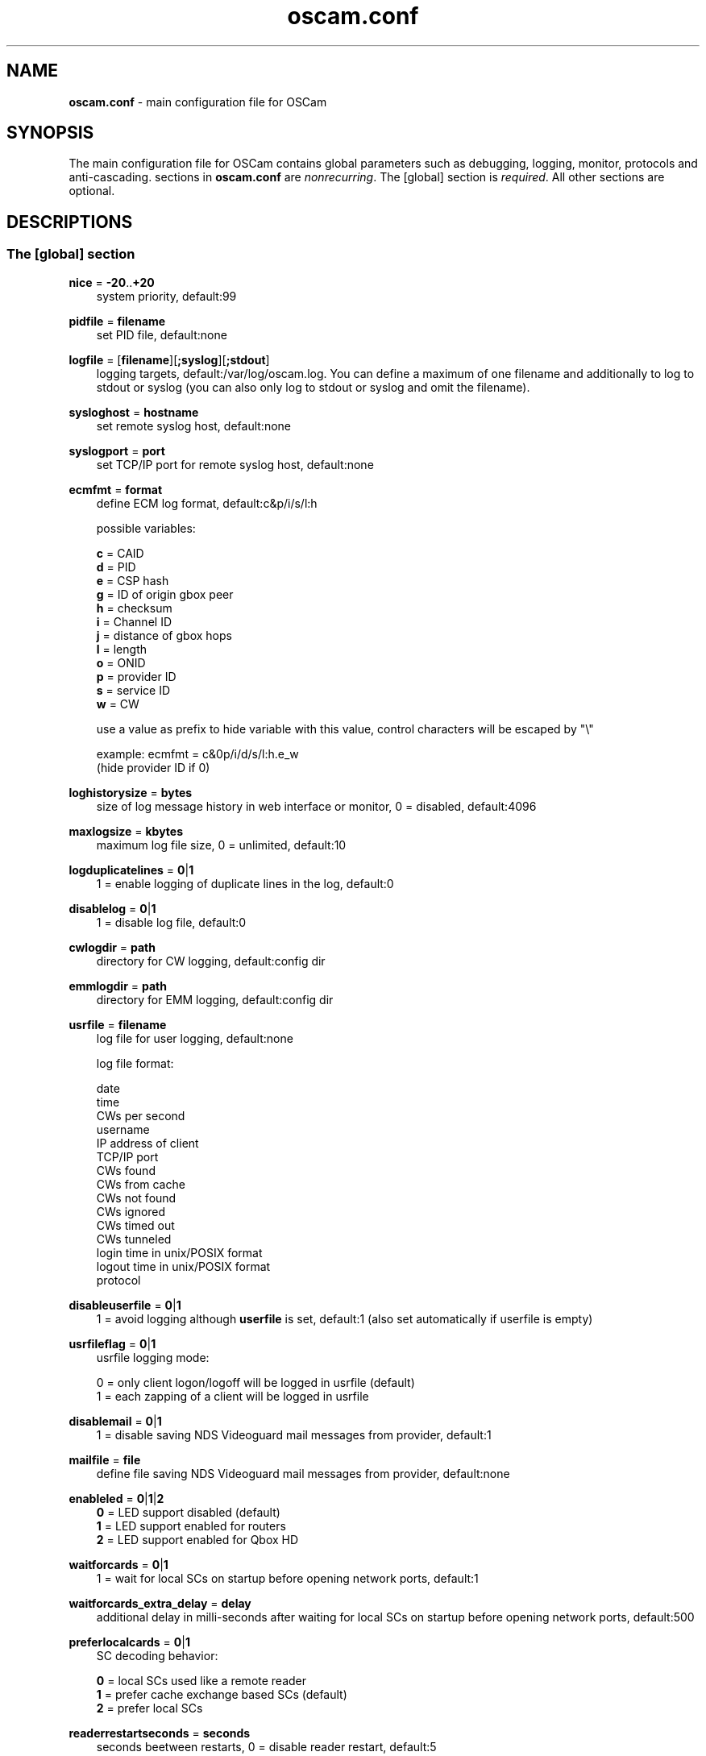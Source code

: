 .TH oscam.conf 5
.SH NAME
\fBoscam.conf\fR - main configuration file for OSCam
.SH SYNOPSIS
The main configuration file for OSCam contains global parameters 
such as debugging, logging, monitor, protocols and anti-cascading. 
sections in \fBoscam.conf\fR are \fInonrecurring\fR. The [global] 
section is \fIrequired\fR. All other sections are optional.
.SH DESCRIPTIONS
.SS "The [global] section"

.PP
\fBnice\fP = \fB-20\fP..\fB+20\fP
.RS 3n
system priority, default:99
.RE
.PP
\fBpidfile\fP = \fBfilename\fP
.RS 3n
set PID file, default:none
.RE
.PP
\fBlogfile\fP = [\fBfilename\fP][\fB;syslog\fP][\fB;stdout\fP]
.RS 3n
logging targets, default:/var/log/oscam.log. You can define a maximum of one filename and 
additionally to log to stdout or syslog (you can also only log to stdout or syslog and omit 
the filename).
.RE
.PP
\fBsysloghost\fP = \fBhostname\fP
.RS 3n
set remote syslog host, default:none
.RE
.PP
\fBsyslogport\fP = \fBport\fP
.RS 3n
set TCP/IP port for remote syslog host, default:none
.RE
.PP
\fBecmfmt\fP = \fBformat\fP
.RS 3n
define ECM log format, default:c&p/i/s/l:h

possible variables:

  \fBc\fP = CAID
  \fBd\fP = PID
  \fBe\fP = CSP hash
  \fBg\fP = ID of origin gbox peer
  \fBh\fP = checksum
  \fBi\fP = Channel ID
  \fBj\fP = distance of gbox hops
  \fBl\fP = length
  \fBo\fP = ONID
  \fBp\fP = provider ID
  \fBs\fP = service ID
  \fBw\fP = CW

use a value as prefix to hide variable with this value, control characters will be escaped by "\\"

 example: ecmfmt = c&0p/i/d/s/l:h.e_w
          (hide provider ID if 0)
.RE
.PP
\fBloghistorysize\fP = \fBbytes\fP
.RS 3n
size of log message history in web interface or monitor, 0 = disabled, default:4096
.RE
.PP
\fBmaxlogsize\fP = \fBkbytes\fP
.RS 3n
maximum log file size, 0 = unlimited, default:10
.RE
.PP
\fBlogduplicatelines\fP = \fB0\fP|\fB1\fP
.RS 3n
1 = enable logging of duplicate lines in the log, default:0
.RE
.PP
\fBdisablelog\fP = \fB0\fP|\fB1\fP
.RS 3n
1 = disable log file, default:0
.RE
.PP
\fBcwlogdir\fP = \fBpath\fP
.RS 3n
directory for CW logging, default:config dir
.RE
.PP
\fBemmlogdir\fP = \fBpath\fP
.RS 3n
directory for EMM logging, default:config dir
.RE
.PP
\fBusrfile\fP = \fBfilename\fP
.RS 3n
log file for user logging, default:none

log file format:

 date
 time
 CWs per second
 username
 IP address of client
 TCP/IP port
 CWs found
 CWs from cache
 CWs not found
 CWs ignored
 CWs timed out
 CWs tunneled
 login time in unix/POSIX format
 logout time in unix/POSIX format
 protocol
.RE
.PP
\fBdisableuserfile\fP = \fB0\fP|\fB1\fP
.RS 3n
1 = avoid logging although \fBuserfile\fP is set, default:1 (also set automatically if userfile is empty)
.RE
.PP
\fBusrfileflag\fP = \fB0\fP|\fB1\fP
.RS 3n
usrfile logging mode:

  0 = only client logon/logoff will be logged in usrfile (default)
  1 = each zapping of a client will be logged in usrfile
.RE
.PP
\fBdisablemail\fP = \fB0\fP|\fB1\fP
.RS 3n
1 = disable saving NDS Videoguard mail messages from provider, default:1
.RE
.PP
\fBmailfile\fP = \fBfile\fP
.RS 3n
define file saving NDS Videoguard mail messages from provider, default:none
.RE
.PP
\fBenableled\fP = \fB0\fP|\fB1\fP|\fB2\fP
.RS 3n
 \fB0\fP = LED support disabled (default)
 \fB1\fP = LED support enabled for routers
 \fB2\fP = LED support enabled for Qbox HD
.RE
.PP
\fBwaitforcards\fP = \fB0\fP|\fB1\fP 
.RS 3n
1 = wait for local SCs on startup before opening network ports, default:1
.RE
.PP
\fBwaitforcards_extra_delay\fP = \fBdelay\fP 
.RS 3n
additional delay in milli-seconds after waiting for local SCs on startup before opening network ports, default:500
.RE
.PP
\fBpreferlocalcards\fP = \fB0\fP|\fB1\fP
.RS 3n
SC decoding behavior: 

 \fB0\fP = local SCs used like a remote reader
 \fB1\fP = prefer cache exchange based SCs (default)
 \fB2\fP = prefer local SCs
.RE
.PP
\fBreaderrestartseconds\fP = \fBseconds\fP
.RS 3n
seconds beetween restarts, 0 = disable reader restart, default:5
.RE
.PP
\fBblock_same_ip\fP = \fB0\fP|\fB1\fP
.RS 3n
1 = reject looping ECMs from clients to readers with the same IP address, default:1
.RE
.PP
\fBblock_same_name\fP = \fB0\fP|\fB1\fP
.RS 3n
1 = reject looping ECMs from clients to readers with the same name, default:1
.RE
.PP
\fBclienttimeout\fP = \fBmilli-seconds\fP|\fBseconds\fP
.RS 3n
value (clienttimeout in seconds < 100, else milli-seconds) for client process to wait for key, default:5
.RE
.PP
\fBclientmaxidle\fP = \fBseconds\fP
.RS 3n
value for client process being idle before disconnect, 0 = idle disconnect disabled, default:120
.RE
.PP
\fBsuppresscmd08\fP = \fB0\fP|\fB1\fP
.RS 3n
0 = tell camd 3.5x, 3.57x and 3.78x clients not to request again for rejected 
CAID, service ID and provider ID combination, 1 = disable, can be overwritten 
per user in \fBoscam.user\fP, default:0
.RE
.PP
\fBfallbacktimeout\fP = \fBmilli-seconds\fP
.RS 3n
time falling back to fallback reader, default:2500
.RE
.PP
\fBfallbacktimeout_percaid\fP = \fBmilli-seconds\fP
.RS 3n
time falling back to CAID restricted fallback reader, default:2500
.RE
.PP
\fBsleep\fP = \fBminutes\fP
.RS 3n
time waiting for inactive users, default:none, can be overwritten per user in \fBoscam.user\fR
.RE
.PP
\fBserverip\fP = \fBIP address\fP
.RS 3n
bind service to specified IP address, default:none
.RE
.PP
\fBbindwait\fP = \fBseconds\fP
.RS 3n
value to wait for bind request to complete, default:120
.RE
.PP
\fBnetprio\fP = \fBpriority\fP
.RS 3n
network priority, default:system given
.RE
.PP
\fBresolvegethostbyname\fP = \fB0\fP|\fB1\fP
.RS 3n
set mode for DNS resolving:

  \fB0\fP = getadressinfo (default)
  \fB1\fP = gethostbyname
.RE
.PP
\fBfailbancount\fP = \fBcount\fP
.RS 3n
number of incorrect logins after an ip address will be blocked, default:0
.RE
.PP
\fBfailbantime\fP = \fBminutes\fP
.RS 3n
time for IP based blocking for clients with an invalid login attempt, 0 = failban is disabled, default:0
.RE
.PP
\fBdropdups\fP = \fB0\fP|\fB1\fP
.RS 3n
mode for duplicate client connections (requirement: uniq > 0):

  \fB0\fP = mark client as duplicate, but don't disconnect them (default)
  \fB1\fP = drop duplicate connections instead of marking as duplicate
.RE
.PP
\fBunlockparental\fP = \fB0\fP|\fB1\fP
.RS 3n
1 = unlock parental mode option to disable Seca and Viaccess pin code request for adult movie, default:0
.RE
.PP
\fBdouble_check\fP = \fB0\fP|\fB1\fP
.RS 3n
1 = ECM will be send to two or more readers with the same SC and the CWs will be verified against each other, \fBlb_nbest_readers\fP must be set to 2 or higher, default:0
.RE
.PP
\fBdouble_check_caid\fP = [CAID1|first two digits of CAID1],[CAID2|first two digits of CAID2]...
.RS 3n
ECM will be send to two or more readers with the same SC and the CWs will be verified against each other for defined CAID or first two bytes of CAID, \fBlb_nbest_readers\fP must be set to 2 or higher, default:none
.RE
.PP
\fBlb_mode\fP = \fBmode\fP
.RS 3n
load balancing mode:

 \fB0\fP = load balance disabled, ECMs go to all readers (default)
 \fB1\fP = fastest reader first, after 5 ECMs the reader with the fastest 
     response time will be selected
 \fB2\fP = oldest reader first, reader with the longest no answer
 \fB3\fP = lowest usage level, the usage level will be calculated by the 
     sum of 5 ECMS response times, the higher a reader is busy, the 
     higher is usage level
.RE
.PP
\fBlb_save\fP = \fB0\fP|\fBcounts\fP
.RS 3n
save auto load balance statistics:

      \fB0\fP = saving of auto load balance statistics disabled (default)
 \fBcounts\fP = save auto load balance statistics every \fBcounts\fP ECMs
          (minimum 100)

To save CPU power a minimum counts of 100 is recommended.
.RE
.PP
\fBlb_nbest_readers\fP = \fBcounts\fP
.RS 3n
set count of best readers for load balancing, default:1
.RE
.PP
\fBlb_nfb_readers\fP = \fBcounts\fP
.RS 3n
set count of fallback readers for load balancing, default:1
.RE
.PP
\fBlb_nbest_percaid\fP = \fBCAID1:count1[,CAID2:count2]...\fP
.RS 3n
set count of best readers per CAIDs for load balancing, wildcard CAIDs with two-digit CAIDs possible, default:none

 example: lb_nbest_percaid = 0100:4,0200:3,03:2,04:1
          (wildcard CAIDs 03xx and 04xx)
.RE
.PP
\fBlb_min_ecmcount\fP = \fBcounts\fP
.RS 3n
minimal ECM count to evaluate load balancing values, default:5
.RE
.PP
\fBlb_max_ecmcount\fP = \fBcounts\fP
.RS 3n
maximum ECM count before resetting load balancing values, default:500
.RE
.PP
\fBlb_reopen_seconds\fP = \fBseconds\fP
.RS 3n
time between retrying failed load balanced readers/CAIDs/providers/services, default:900
.RE
.PP
\fBlb_reopen_invalid\fP = \fB0\fP|\fBfB1\fP
.RS 3n
0 = E_INVALID will be blocked until statistics has been cleaned, default:1
.RE
.PP
\fBlb_force_reopen_always\fP = \fB0\fP|\fB1\fP
.RS 3n
1 = force reopening immediately all failing readers if no matching reader was found, default:0
.RE
.PP
\fBlb_retrylimit\fP = \fBmilli-seconds\fP
.RS 3n
retry next load balanced reader only if response time is higher then lb_retrylimit, default:0
.RE
.PP
\fBlb_savepath\fP = \fBfilename\fP
.RS 3n
filenanme for saving load balancing statistics, default:/tmp/.oscam/stat
.RE
.PP
\fBlb_stat_cleanup\fP = \fBhour\fP
.RS 3n
hours after the load balancing statistics will be deleted, default:336
.RE
.PP
\fBlb_retrylimits\fP = \fBCAID1:time1[,CAID2:time2]...\fP
.RS 3n
load balancing retry limit time per CAID, wildcard CAIDs with two-digit CAIDs possible, default:none

 example: lb_retrylimits = 12:0100,34:0200,5678:0300 
          (wildcard CAIDs 12xx and 34xx)
.PP
.RE
\fBlb_noproviderforcaid\fP = \fBCAID1[,CAID2]...\fP
.RS 3n
ignore provider information for CAIDs to reduce load balancing statistic data, 
wildcard CAIDs with two-digit CAIDs possible, default:none

 example: lb_noproviderforcaid = 0100,02,0300,04 
          (wildcard CAIDs 02xx and 04xx)
.PP
.RE
\fBlb_max_readers\fP = \fBlimit\fP
.RS 3n
restrict the reader count to limit during load balancing learning:

     \fB0\fP = unlimited (default)
 \fBlimit\fP = restrict load balancer readers to limit
.RE
.PP
\fBlb_auto_timeout\fP = \fB0\fP|\fB1\fP
.RS 3n
1 = enable automatic timeout based on load balancing statistics, default:0
.RE
.PP
\fBlb_auto_timeout_p\fP = \fBpercent\fP
.RS 3n
percent added to average time as timeout time, default:30
.RE
.PP
\fBlb_auto_timeout_t\fP = \fBmilli seconds\fP
.RS 3n
minimal time added to average time as timeout time, default:300
.RE
.PP
\fBlb_auto_betatunnel\fP = \fB0\fP|\fB1\fP
.RS 3n
1 = enable automatic Betacrypt tunneling detection for CAIDs 1801, 1833, 1834, and 1835 for load balancing, Betacrypt defintion in \fBoscam.user\fR with \fBbetatunnel\fR will be prefered, default:1
.RE
.PP
\fBlb_auto_betatunnel_mode\fP = \fB0\fP|\fB1\fP|\fB2\fP
.RS 3n
set mode for automatic Betacrypt tunneling:

 \fB0\fP = CAID 18XX tunneling to CAID 17X2 only (default)
 \fB1\fP = CAID 18XX tunneling to CAID 17X2 and CAID 17X2 tunneling to CAID 18XX (CAID 1833/1801)
 \fB2\fP = CAID 18XX tunneling to CAID 17X2 and CAID 17X2 tunneling to CAID 18XX (CAID 1833/1834)
 \fB3\fP = CAID 18XX tunneling to CAID 17X2 and CAID 17X2 tunneling to CAID 18XX (CAID 1833/1835)
 \fB4\fP = CAID 17X2 tunneling to CAID 18XX (CAID 1833/1801 only)
 \fB5\fP = CAID 17X2 tunneling to CAID 18XX (CAID 1833/1834 only)
 \fB6\fP = CAID 17X2 tunneling to CAID 18XX (CAID 1833/1835 only)
.RE
.PP
\fBlb_auto_betatunnel_prefer_beta\fP = \fBdirection\fP
.RS 3n
set direction for automatic Betacrypt/Nagravision selection:

 \fB  0\fP = disabled (default)
 \fB  1\fP = always Betacrypt
 \fB105\fP = represents the middle
 \fB200\fP = always Nagravision
.RE
.SS "The [monitor] section"
.PP
\fBport\fP = \fB0\fP|\fBport\fP
.RS 3n
UDP port for monitor, 0 = monitor disabled, default:0
.RE
.PP
\fBserverip\fP = \fBIP address\fP
.RS 3n
bind service to specified IP address, default:all
.RE
.PP
\fBnocrypt\fP = \fBIP address\fP|\fBIP address range\fP[,\fBIP address\fP|\fBIP address range]\fP...
.RS 3n
unsecured monitor connection, default:none

 example: nocrypt = 127.0.0.1,192.168.0.0-192.168.255.255
.RE
.PP
\fBaulow\fP = \fBminutes\fP
.RS 3n
time no EMM occurs so that client is set to low, switch from status "active" to "on", default:30
.RE
.PP
\fBmonlevel\fP = \fB0\fP|\fB1\fP|\fB2\fP|\fB3\fP|\fB4\fP
.RS 3n
monitor level:

 \fB0\fP = no access to monitor
 \fB1\fP = only server and own procs
 \fB2\fP = all procs, but viewing only (default)
 \fB3\fP = all procs, reload of \fBoscam.user\fR possible
 \fB4\fP = complete access

monlevel can be overwritten per user in \fBoscam.user\fR.
.RE
.PP
\fBhideclient_to\fP = \fBseconds\fP
.RS 3n
time to hide clients in the monitor if not sending requests, 0 = disabled, default:25
.RE
.SS "The [webif] section"
\fBhttpport\fP = [\fB+\fP]\fBport\fP
.RS 3n
port for web interface, 0 = disabled, praefix + = enable SSL, default:none, \fIrequired\fR
.RE
.PP
\fBhttpcert\fP = \fBfile\fP
.RS 3n
file for http SSL certificate, default:\fBoscam.pem\fP
.RE
.PP
\fBhttpforcesslv3 \fP = \fB0\fP|\fB1\fP
.RS 3n
1 = force using SSLv3, default:0
.RE
.PP
\fBhttpuser\fP = \fBusername\fP
.RS 3n
username for password protection, default:none
.RE
.PP
\fBhttppwd\fP = \fBpassword\fP
.RS 3n
password for password protection, default:none
.RE
.PP
\fBhttpcss\fP = \fBpath\fP
.RS 3n
path for external CSS file, default:none
.RE
.PP
\fBhttp_prepend_embedded_css\fP = \fB0\fP|\fB1\fP
.RS 3n
1 = embedded CSS will be added before external CSS , default:0
.RE
.PP
\fBhttptpl\fP = \fBpath\fP
.RS 3n
path for external templates and picons, multiple simultaneously templates and 
picons are possible by creating sub folders (maximum length of 32 alphanumeric 
characters), sub folders naming is corresponding to sub folder in URL, default:none

 example: httptpl = /this/is/my/path

          folder with multiple templates:
            /this/is/my/path/template1
            /this/is/my/path/template2

          valid URLs:
           http://host:port/template1
           http://host:port/template2
.RE
.PP
\fBhttpjscript\fP = \fBpath\fP
.RS 3n
path for oscam.js javascript, default:none
.RE
.PP
\fBhttprefresh\fP = \fBseconds\fP
.RS 3n
status refresh in seconds, default:none
.RE
.PP
\fBhttphideidleclients\fP = \fB0\fP|\fB1\fP
.RS 3n
1 = enables hiding clients after idle time set in parameter \fBhideclient_to\fP, default:0
.RE
.PP
\fBhttphidetype\fP = \fBtype\fP[\fBtype\fP]...
.RS 3n
characters defining columns to hide in web interface status page (see type 
column), default:none

 types:

 'c': client
 'h': http
 'm': monitor
 'p': proxy
 'r': reader
 's': server
 'x': cache exchange
.RE
.PP
\fBhttpscript\fP = \fBpath\fP
.RS 3n
path to an executable script which you wish to start from web interface, default:none
.RE
.PP
\fBhttpallowed\fP = \fBIP address\fP|\fBIP address range\fP[,\fBIP address\fP|\fBIP address range]\fP...
.RS 3n
http web interface connections allowed, default:127.0.0.1,192.168.0.0-192.168.255.255,10.0.0.0-10.255.255.255,::1
 
 example: httpallowed = 127.0.0.1,192.168.0.0-192.168.255.255
.RE
.PP
\fBhttpdyndns\fP = \fBhostname[,hostname][,hostname]\fP
.RS 3n
http web interface connections allowed, default:none
 
 example: httpdyndns = host.example.com
          httpdyndns = host1.example.com,host2.example.com
.RE
.PP
\fBhttpsavefullcfg\fP = \fB0\fP|\fB1\fP
.RS 3n
write config:

 \fB0\fP = all not empty parameters, all not default parameters, all 
     parameters not containing the same value as the same 
     parameter in global configuration (default)
 \fB1\fP = all parameters
.RE
.PP
\fBhttpoverwritebakfile\fP = \fB0\fP|\fB1\fP
.RS 3n
1 = overwrite backup configuration files, default:0
.RE
.PP
\fBhttpreadonly\fP = \fB0\fP|\fB1\fP
.RS 3n
1 = read only modus for web interface, default:0
.RE
.PP
\fBhttpshowpicons\fP = \fB0\fP|\fB1\fP
.RS 3n
1 = show picons in user list, default:0
.RE
.PP
\fBhttppiconpath\fP = \fBpath\fP
.RS 3n
path to picons, default:none
.RE
.PP
\fBhttphelplang\fP = \fBen\fP|\fBde\fP|\fBfr\fP|\fB<available wiki languages>\fP
.RS 3n
set right language for wiki entry point, default:en
.RE
.PP
\fBhttplocale\fP = \fBenvironment\fP
.RS 3n
set the locale environment, default:none
.RE
.SS "The [lcd] section"
.RE
.PP
\fBhttposcamlabel\fP = \fBtext\fP
.RS 3n
set individual label in web interface header, default:OSCam
.RE
.PP
\fBenablelcd\fP = \fB0\fP|\fB1\fP
.RS 3n
1 =enable LCD output, default:0

.RE
\fBlcd_outputpath\fP = \fBpath\fP
.RS 3n
path for LCD output, default:/tmp
.RE
.PP
\fBlcd_hideidle\fP = \fB0\fP|\fB1\fP
.RS 3n
1 = hide reader in LCD output if reader idle > 20 seconds, default:0
.RE
.PP
\fBlcd_writeintervall\fP = \fBseconds\fP
.RS 3n
LCD refresh interval (minimum 5), default:10
.RE
.RE
.SS "The [cache] section"
\fBdelay\fP = \fBmilli-seconds\fP
.RS 3n
value to delay cached requests, default:0
.RE
.PP
\fBmax_time\fP = \fBseconds\fP
.RS 3n
maximum time CWs resist in cache, the time must be 2 seconds highter than the parameter \fBclienttimeout\fP, default:15
.RE
.PP
\fBmax_hit_time\fP = \fBseconds\fP
.RS 3n
maximum time for cache exchange hits resist in cache for evaluating \fBwait_time\fP, default:15
.RE
.PP
\fBwait_time\fP = \fB[caid][&mask][@provid][$servid][:awtime][:]dwtime[,[caid][&mask][@provid][$servid][:awtime][:]dwtime]...\fP
.RS 3n
wait time in milli-seconds for cache exchange and Cardservproxy before sending ECMs to reader or proxy, default:none

 example: wait_time = 0:50:250,0200@00009X:50:150,15:950,0500@000001:150,1602&ffdf:1200
.RE
.PP
\fBcacheexenablestats\fP = \fB0|1\fP
.RS 3n
1 = enable statistics for cache exchange mode, default:0

\fIPlease consider memory consumption.\fR
.RE
.PP
\fBcacheex_cw_check\fP = \fB[caid][&mask][@provid][$servid]:mode:counter[,[caid][&mask][@provid][$servid]:mode:counter]...\fP
.RS 3n

 \fBmode\fP = specify behaviour for counter:
              
        \fB0\fP = when \fBwait_time\fP expires, serve highest counter's CW 
            got anyway, even if no counter reached (default)
        \fB1\fP = never serve CW from cache exchange stored in cache, 
            if it's counter not reaches counter. When \fBwait_time\fP 
            expires, requests will go to normal readers
 
 \fBcounter\fP = set minimum CW counter to allow CW is used, default:1
.RE
.PP
\fBcacheex_mode1_delay\fP = \fBCAID1:time,[BCAID2:time]...\fP
.RS 3n
delay in milli-seconds for asking cache exchange mode 1 readers, default:none
.RE
.PP
\fBcsp_port\fP = \fBport\fP
.RS 3n
UDP port of Cardservproxy for cache exchange, default:none
.RE
.PP
\fBcsp_serverip\fP = \fBIP\fP
.RS 3n
bind Cardservproxy for cache exchange to specified IP address, default:none
.RE
.PP
\fBcsp_ecm_filter\fP = \fB[caid][&mask][@provid][$servid][,[caid][&mask][@provid][$servid]]...\fP
.RS 3n
Cardservproxy incoming ECM filter setting, default:none
.RE
.PP
\fBcsp_allow_request\fP = \fB0\fP|\fB1\fP
.RS 3n
allow incoming ECM request from Cardservproxy, default:1
.RE
.PP
\fBcsp_allow_reforward\fP = \fB0\fP|\fB1\fP
.RS 3n
1 = reforward other cacheex updates to Cardservproxy peers, \fIoption could cause loops\fR, default:0
.RE
.PP
\fBcwcycle_check_enable\fP = \fB0\fP|\fB1\fP
.RS 3n
1 = enable CW cycle check, default:0
.RE
.PP
\fBcwcycle_check_caid\fP = \fBCAID\fP[,\fBCAID\fP]...
.RS 3n
CAID enabled for CW cycle check, default:none
.RE
.PP
\fBcwcycle_maxlist\fP = \fBcount\fP
.RS 3n
maximum CW cycle list entries, default:500, maximum:4000
.RE
.PP
\fBcwcycle_keeptime\fP = \fBminutes\fP
.RS 3n
minimum time a learned cycle time resists in memory, default:15, maximum:15
.RE
.PP
\fBcwcycle_onbad\fP = \fB0\fP|\fB1\fP
.RS 3n
0 = log bad CW cycle only, 1 = drop bad CW cycle, default:1
.RE
.PP
\fBcwcycle_dropold\fP = \fB0\fP|\fB1\fP
.RS 3n
1= drop old CW cycle, default:1
.RE
.PP
\fBcwcycle_sensitive\fP = \fB0\fP|\fB2\fP|\fB3\fP|\fB4\fP
.RS 3n
drop CW mode:

 \fB0\fP = disabled
 \fB2\fP = 2 (or more) same bytes and drop new CW
 \fB3\fP = 3 (or more) same bytes and drop new CW
 \fB4\fP = 4 (or more) same bytes and drop new CW (default)
.RE
.PP
\fBcwcycle_allowbadfromffb\fP = \fB0\fP|\fB1\fP
.RS 3n
1 = allow bad cycles from a fixed fallback reader, default:0
.RE
.PP
\fBcwcycle_usecwcfromce\fP = \fB0\fP|\fB1\fP
.RS 3n
1 = use CW info from cache exchange, default:0
.RE
.PP
\fBwait_until_ctimeout\fP = \fB0\fP|\fB1\fP
.RS 3n
answer when cache exchange timeout expires, if no normal readers are available for sending ECMs:

 \fB0\fP = immediately send 'not found' to client (default)
 \fB1\fP = wait for cache exchange answer until client timeout expires
.RE
.SS "The [camd33] section"
\fBport\fP = \fB0\fP|\fBport\fP
.RS 3n
TCP port for camd 3.3x clients, 0 = disabled, default:0
.RE
.PP
\fBserverip\fP = \fBIP address\fP
.RS 3n
bind service to specified IP address, default:all
.RE
.PP
\fBnocrypt\fP = \fBIP address\fP|\fBIP address range\fP[,\fBIP address\fP|\fBIP address range]\fP...
.RS 3n
unsecured camd 3.3x client connection, default:none

 example: nocrypt = 127.0.0.1,192.168.0.0-192.168.255.255
.RE
.PP
\fBpassive\fP = \fB0\fP|\fB1\fP
.RS 3n
1 = force passive camd 3.3x client, default:0
.RE
.PP
\fBkey\fP = \fB128 bit key\fP
.RS 3n
key for camd 3.3x client encryption, default:none

 example: key = 01020304050607080910111213141516
.RE
.SS "The [cs357x] section"
.PP
\fBport\fP = \fB0\fP|\fBport\fP
.RS 3n
UDP port for camd 3.57x clients, 0 = disabled, default:0
.RE
.PP
\fBserverip\fP = \fBIP address\fP
.RS 3n
bind service to specified IP address, default:all
.RE
.PP
\fBsuppresscmd08\fP = \fB0\fP|\fB1\fP
.RS 3n
0 = tell camd 3.5x / 3.57x clients not to request again for rejected CAID, service ID and provider ID combination, 1 = disable, can be overwritten per user in \fBoscam.user\fP, default:0
.RE
.SS "The [cs378x] section"
.PP
\fBport\fP = \fB0\fP|\fBport[@CAID][:provid][,provid]...[;port@CAID[:provid][,provid]...]...\fP
.RS 3n
TCP port/CAID/provid definitions for camd 3.78x clients, 0 = disabled, default:0

 examples: port = 10000@0100:100000;20000@0200:200000,300000,400000
           port = 30000
.RE
.PP
\fBserverip\fP = \fBIP address\fP
.RS 3n
bind service to specified IP address, default:all
.RE
.PP
\fBkeepalive\fP = \fB0\fP|\fB1\fP
.RS 3n
0 = disable camd 3.78x keepalive modus, default:0
.RE
.PP
\fBsuppresscmd08\fP = \fB0\fP|\fB1\fP
.RS 3n
0 = tell camd 3.78x clients not to request again for rejected CAID, service ID and provider ID combination, 1 = disable, can be overwritten per user in \fBoscam.user\fP, default:0
.RE
.SS "The [newcamd] section"
.PP
\fBkey\fP = \fBDES key\fP
.RS 3n
default key for newcamd client encryption, default:none

 example: key = 0102030405060708091011121314
.RE
.PP
\fBport\fP = \fBport[{DES key}]@CAID[:provid][,provid]...[;port[{DES key}]@CAID[:provid][,provid]...]...\fP
.RS 3n
TCP port/DES key/CAID/provid definitions, default:none

 example: port = 10000@0100:100000;20000{0102030405060708091011121314}@0200:200000,300000

Each CAID requires a separate port. If you don't specify a DES key for a port, the default DES key will be used.
.RE
.PP
\fBserverip\fP = \fBIP address\fP
.RS 3n
bind newcamd service to specified IP address, default:all
.RE
.PP
\fBallowed\fP = \fBIP address\fP|\fBIP address range\fP[,\fBIP address\fP|\fBIP address range]\fP...
.RS 3n
newcamd client connections allowed from, default:none

 example: allowed = 127.0.0.1,192.168.0.0-192.168.255.255,::1
.RE
.PP
\fBkeepalive\fP = \fB0\fP|\fB1\fP
.RS 3n
0 = disable newcamd keepalive modus, default:0
.RE
.PP
\fBmgclient\fP = \fB0\fP|\fB1\fP
.RS 3n
1 = provide share information of all available CAIDs and provider IDs to mgcamd clients, default:0
.RE
.SS "The [radegast] section"
.PP
\fBport\fP = \fB0\fP|\fBport\fP
.RS 3n
TCP/IP port for radegast clients, 0 = disabled, default:0
.RE
.PP
\fBserverip\fP = \fBIP address\fP
.RS 3n
bind service to specified IP address, default:all
.RE
.PP
\fBallowed\fP = \fBIP address\fP|\fBIP address range\fP[,\fBIP address\fP|\fBIP address range]\fP...
.RS 3n
client connections allowed from, default:none

 example: allowed = 127.0.0.1,192.168.0.0-192.168.255.255
.RE
.PP
\fBuser\fP = \fBusername\fP
.RS 3n
user name for radegast client
.RE
.SS "The [serial] section"
.PP
\fBdevice\fP = \fB<user>\fP@\fB<device>\fP[:\fBbaud\fP][?\fBoption1\fP=\fBvalue1\fP[&\fBoption2\fP=\fBvalue2\fP]...]
         [;\fB<user>\fP@\fB<device>\fP[:\fBbaud\fP][?\fBoption1\fP=\fBvalue1\fP[&\fBoption2\fP=\fBvalue2\fP]...]]...
.RS 3n

parameters:
 \fBuser\fP   = \fBaccount\fP
 \fBdevice\fP = \fBserial device name\fP|\fBhostname|IP\fP,\fBport\fP
 \fBbaud\fP   = \fBserial port speed\fP (for serial devices only)
 \fBoption\fP = \fBtimeout\fP = milli-seconds, timeout for connection, 
                    default:50
          \fBdelay\fP   = milli-seconds, additional delay between two
                    characters, default:0

supported serial devices (autodection):
 HSIC    (humax sharing interface client)
 SSSP    (simple serial sharing protocol)
 bomba   (BOMBA firmware)
 dsr9500 (DSR 9500)
 
 example: user1@/dev/ttyS1:115200?delay=1&timeout=5000
          user2@192.160.0.1,12345?delay=1&timeout=5000
.RE
.SS "The [cccam] section"
.PP
\fBport\fP = \fB0\fP|\fBport\fP[,\fB0\fP|\fBport\fP]...
.RS 3n
TCP/IP ports for CCcam clients, 0 = disabled, default:0
.RE
.PP
\fBversion\fP = \fB<main version>.<version>.<sub version>\fP
.RS 3n
define CCcam version, \fIminimum CCcam version 2.0.11\fR, used with original CCcam only, default:none

 example: version = 1.2.34
.RE
.PP
\fBreshare\fP = \fBlevel\fP
.RS 3n
reshare level for CCcam clients (default:10):

\fB-1\fP = no resharing
 \fB0\fP = resharing for direct peer only
 \fB1\fP = resharing for direct peer and next level
 \fBx\fP = resharing for direct peer and next x level
.RE
.PP
\fBreshare_mode\fP = \fBmode\fP
.RS 3n
CCcam reshare mode:

 \fB0\fP = reader reshares only received SCs for CCcam readers, 
     defined filters/CAIDs/provids on other readers
 \fB1\fP = reader reshares received SCs (like=0) and defined services
 \fB2\fP = reader reshares only defined reader services as virtual SCs
 \fB3\fP = reader reshares only defined user services as virtual SCs
 \fB4\fP = reader reshares only received SCs (default)

Every server is shared as hop = 0 and with defined reshare values.

Service reshare only works if positive services defined: no service - no reshare!
.RE
.PP
\fBignorereshare\fP = \fB0\fP|\fB1\fP
.RS 3n
CCcam reshare setting:

 \fB0\fP = use reshare setting of server (default)
 \fB1\fP = use reshare setting of reader or user
.RE
.PP
\fBstealth\fP = \fB0\fP|\fB1\fP
.RS 3n
1 = behaviour like the original CCcam: no activate partner detection and 
extended OSCam-CCcam protocol, prevent other OSCam to detect the server 
as OSCam server, default:0
.RE
.PP
\fBminimizecards\fP = \fBmode\fP
.RS 3n
mode how to provide CCcam servers to CCcam clients:

 \fB0\fP = no aggregation, remove duplicates only (default)
 \fB1\fP = based on minimum hop: two SCs with different hops are 
     summarized, new SCs get a smaller hop
 \fB2\fP = aggregation based on CAIDs: all SCs with the same CAIDs 
     will be merged, provider (maximum 32) will be merged, too
.RE
.PP
\fBupdateinterval\fP = \fBseconds\fP
.RS 3n
interval to provide share list update to CCcam clients, values <= 10 are invalid and will be set to 30, default:240
.RE
.PP
\fBkeepconnected\fP = \fB0\fP|\fB1\fP
.RS 3n
set CCcam keepalive modus:

  \fB0\fP = disconnect client when maximum idle time is reached
  \fB1\fP = keep client connected (default)
.RE
.PP
\fBrecv_timeout\fP = \fBmilli-seconds\fP
.RS 3n
set network timeout for receiving data, default:2000
.RE
.PP
\fBforward_origin_card\fP = \fB0\fP|\fB1\fP
.RS 3
1 = forward ECM request to reader holding this card, 
\fIload balancer, fallback and caching will be disabled\fR, default:0
.RE
.PP
\fBnodeid\fP = \fBID\fP
.RS 3n
set CCcam node ID in hex, default:none

 example: nodeid = 0a0b0c0d0e0f1011
.RE
.SS "The [gbox] section"
.PP
\fBhostname\fP = \fBhostname\fP| \fBIP address\fP
.RS 3n
set hostname or IP address for gbox protocol, default:none
.RE
.PP
\fBport\fP = \fBport\fP[,\fBport\fP]...
.RS 3n
UDP port for gbox server, default:0
.RE
.PP
\fBmy_password\fP = \fBpassword\fP
.RS 3n
password for connection to local gbox peer, default:none
.RE
.PP
\fBproxy_card\fP = \fB<CAID><provid>[,<CAID><provid>]...\fP
.RS 3n
proxy reader SCs to be reshared into gbox network, default:none
.RE
.PP
\fBccc_reshare\fP = \fB0\fP|\fB1\fP
.RS 3n
1 = enable CCCam reshare, default:0
.RE
.PP
\fBmy_vers\fP = \fBversion\fP
.RS 3n
set gbox version in hexadecimal low byte, default:25
.RE
.PP
\fBmy_cpu_api\fP = \fBbyte\fP
.RS 3n
set gbox CPU and API byte in hexadecimal, default:40
.RE
.PP
\fBgbox_reconnect\fP = \fBtime\fP
.RS 3n
send message to peers in seconds, default:300
.RE
.PP
\fBgsms_disable\fP = \fB0\fP|\fB1\fP
.RS 3n
1 = disable gbox short message service (GSMS),default:0

sending a messeage: /tmp/gsms.txt: <box ID> <1=mormal message|2=OSD/TV message> 
<message 6 to 127 characters>, status will be stored in '/tmp/gsms.ack' 
respective 'gsms.nack', receiving a message: The message will be stored in 
/tmp/gsms.log 
.RE
.PP
\fBtmp_dir\fP = \fBpath\fP
.RS 3n
temporary directory for gbox, default:/tmp/.oscam
.RE
.SS "The [scam] section"
.PP
\fBport\fP = \fBport\fP
.RS 3n
UDP port for scam server, default:0
.RE
.SS "The [dvbapi] section"
.PP
\fBenabled\fP = \fB0\fP|\fB1\fP
.RS 3n
1 = DVB API enabled, default:0

Create file /tmp/.pauseoscam to pause DVB API, e.g. if STB goes into standby and OSCam remains as SC server only.
.RE
.PP
\fBlisten_port\fP = \fB0\fP|\fBport\fP
.RS 3n
TCP/IP port for SAT IP clients, filtering has to be done on client site, 0 = disabled, default:0
.RE
.PP
\fBuser\fP = \fBusername\fP
.RS 3n
user name for DVB API client, default:anonymous
.RE
.PP
\fBignore\fP = \fB<CAID>[,<CAID>]...\fP \fI(detached by oscam.dvbapi, obsolete)\fR
.RS 3n
CAIDs to be ignored, default:none
.RE
.PP
\fBservices\fP = \fB<service ID>[,<service ID>]...\fP \fI(detached by oscam.dvbapi, obsolete)\fR
.RS 3n
services to be prioritized, default:none
.RE
.PP
\fBpriority\fP = \fB<CAID>:<provider ID>[,CAID:<provider ID>]...\fP \fI(detached by oscam.dvbapi, obsolete)\fR
.RS 3n
CAIDs and provider IDs to be prioritized, default:CAIDs and provider IDs of local SCs will be prioritized
.RE
.PP
\fBau\fP = \fB0\fP|\fB1\fP|\fB2\fP
.RS 3n
AU mode:

 \fB0\fP = disable AU (default)
 \fB1\fP = enable AU
.RE
.PP
\fBpmt_mode\fP = \fB0\fP|\fB1\fP|\fB2\fP|\fB3\fP|\fB4\fP|\fB5\fP
.RS 3n
PMT mode:

 \fB0\fP = use camd.socket and PMT file, default
 \fB1\fP = disable reading PMT file
 \fB2\fP = disable camd.socket
 \fB3\fP = read PMT file on startup only
 \fB4\fP = do not use signal handler for monitoring /tmp
 \fB5\fP = do not use signal handler for monitoring /tmp, 
     disable camd.socket
.RE
.PP
\fBrequest_mode\fP = \fB0\fP|\fB1\fP
.RS 3n
CAID request mode:

 \fB0\fP = try all possible CAIDs one by one (default)
 \fB1\fP = try all CAIDs simultaneously
.RE
.PP
\fBboxtype\fP = \fBdbox2\fP|\fBdreambox\fP|\fBdm7000\fP|\fBduckbox\fP|\fBufs910\fP|\fBipbox\fP|\fBipbox-pmt\fP|\fBqboxhd\fP|\fBcoolstream\fP|\fBneumo\fP|\fBpc\fP
.RS 3n
set boxtype, auto detection of DVB API will be aspired, default:dreambox

ipbox with camd.socket support, currently only with PGI image version 0.6 or above, 
verified on HD models only

ipbox-pmt can be used on any DGS based images (with or without camd.socket support), 
verified on HD models only

pc is for generic pc support (currently supported on VDR with vdr-plugin-dvbapi)
.RE
.PP
\fBcw_delay\fP = \fBmilli-seconds\fP
.RS 3n
delay of CW writing, default:none
.RE
.PP
\fBdelayer\fP = \fBmilli-seconds\fP
.RS 3n
minimum time to write CW, default:0
.RE
.PP
\fBreopenonzap\fP =  \fB0\fP|\fB1\fP
.RS 3n
1 = reopen demux devices on each channel switching, default:0
.RE
.SS "The [anticasc] section"
.PP
\fBenabled\fP = \fB0\fP|\fB1\fP
.RS 3n
1 = enable anti-cascading, default:0
.RE
.PP
\fBnumusers\fP = \fBquantity\fP
.RS 3n
anti-cascading: user per account, 0 = anti-cascading disabled, default:0
.RE
.PP
\fBsampletime\fP = \fBminutes\fP
.RS 3n
duration of sample, default:2
.RE
.PP
\fBsamples\fP = \fBquantity\fP
.RS 3n
quantity of samples over limit, default:10
.RE
.PP
\fBpenalty\fP = \fB0\fP|\fB1\fP|\fB2\fP|\fB3\fP
.RS 3n
level of penalty:

 \fB0\fP = only logging (default)
 \fB1\fP = send fake CWs
 \fB2\fP = temporary user ban
 \fB3\fP = send delayed CWs

penalty can be overwritten per user in \fBoscam.user\fR.
.RE
.PP
\fBaclogfile\fP = \fBfilename\fP
.RS 3n
file for anti-cascading logging, default:none
.RE
.PP
\fBfakedelay\fP = \fBmilli-seconds\fP
.RS 3n
fake delay time, default:1000, minimum value is 100, maximum value is 3000
.RE
.PP
\fBdenysamples\fP = \fBquantity\fP
.RS 3n
how many samples should be penalized, default:8
.RE
.PP
\fBacosc_enabled\fP = \fB0\fP|\fB1\fP
.RS 3n
1 = enable anti-cascading over SID count, default:0
.RE
.PP
\fBacosc_max_active_sids\fP = \fBcount\fP
.RS 3n
maximum active SIDs with anti-cascading over SID, 0 = unlimited, default:0

Can be overwritten per user in \fBoscam.user\fR.
.RE
.PP
\fBacosc_zap_limit\fP = \fBcount\fP
.RS 3n
zap limit for anti-cascading over SID, 0 = unlimited, default:0

Can be overwritten per user in \fBoscam.user\fR.
.RE
.PP
\fBacosc_penalty\fP = \fB0\fP|\fB1\fP|\fB2\fP|\fB3\fP
.RS 3n
level of penalty with anti-cascading over SID count:

 \fB0\fP = only logging (default)
 \fB1\fP = send fake CWs
 \fB2\fP = temporary user ban
 \fB3\fP = send delayed CWs

Can be overwritten per user in \fBoscam.user\fR.
.RE
.PP
\fBacosc_penalty_duration\fP = \fBseconds\fP
.RS 3n
penalty duration for anti-cascading over SID count, default:0

Can be overwritten per user in \fBoscam.user\fR.
.RE
.PP
\fBacosc_delay\fP = \fBmilli-seconds\fP
.RS 3n
delay for anti-cascading over SID count, default:0

Can be overwritten per user in \fBoscam.user\fR.
.RE
.SH LOGGING
.TP 3n
\(bu
reader stages

 \fB1\fP = cacheex (=1) reader (\fBC\fP)
 \fB2\fP = local SCs (\fBL\fP)
 \fB3\fP = other reader / proxies (\fBP\fP)
 \fB4\fP = fallback reader (\fBF\fP)
.TP 3n
\(bu
logging format

 stage/used/chosen/possible
.SH MONITOR

monitor commands:
.TP 3n
\(bu
\fBlogin <user> <password>\fP

login (for unencrypted connections only)

.TP 3n
\(bu
\fBgetuser <user> <parameter>=<value>\fP

get parameter for user
 
.TP 3n
\(bu
\fBsetuser <user> <parameter>=<value>\fP

set parameter for user
 
.TP 3n
\(bu
\fBsetserver <parameter>=<value>\fP

set parameter for server
 
.TP 3n
\(bu
\fBexit\fP

exit monitor
 
.TP 3n
\(bu
\fBlog <on|onwohist|off>\fP

enable|enable without hitory|disable logging for 2 minutes

.TP 3n
\(bu
\fBstatus\fP

list of current processes and clients

.TP 3n
\(bu
\fBshutdown\fP

shutdown OSCam
 
.TP 3n
\(bu
\fBrestart\fP

restart OSCam
 
.TP 3n
\(bu
\fBkeepalive\fP

send keepalive
 
.TP 3n
\(bu
\fBreload\fP

reinit user db, clients and anti-cascading, for newcamd connections: after reloading the provid, please restart newcamd client

.TP 3n
\(bu
\fBdetails <PID>\fP

details about selected PID

.TP 3n
\(bu
\fBreread\fP

read again

.TP 3n
\(bu
\fBdebug <level>\fP

set debug level (\fBmonlevel\fP > 3 required)

debug level mask:
     \fB0\fP = no debugging (default)
     \fB1\fP = detailed error messages
     \fB2\fP = ATR parsing info, ECM dumps, CW dumps
     \fB4\fP = traffic from/to the reader
     \fB8\fP = traffic from/to the clients
    \fB16\fP = traffic to the reader-device on IFD layer
    \fB32\fP = traffic to the reader-device on I/O layer
    \fB64\fP = EMM logging
   \fB128\fP = DVB API logging
   \fB256\fP = load balacing logging
   \fB512\fP = cache exchange logging
  \fB1024\fP = client ECM logging
 \fB65535\fP = debug all
.TP 3n
\(bu
\fBversion\fP

show OSCam version

.TP 3n
\(bu
\fBcommands\fP

show all valid monitor commands
.SH WEB INTERFACE
.TP 3n
\(bu
template system

The web interface allows you to create your own template. For developing your 
own template request the orignal template with the non-linked page 
\fBsavetemplates.html\fP. Store your own template in the directory specified 
by \fBhttptpl\fP. 
.SH CACHING
types of ECM caching:
.TP 3n.
\(bu
\fBcache1\fP

ECM and CW in cache already.
.TP 3n.
\(bu
\fBcache2\fP

ECM and checksum in cache already.
.SH "SEE ALSO"
\fBlist_smargo\fR(1), \fBoscam\fR(1), \fBoscam.ac\fR(5), \fBoscam.cacheex\fR(5), \fBoscam.cert\fR(5), \fBoscam.dvbapi\fR(5), \fBoscam.guess\fR(5), \fBoscam.ird\fR(5), \fBoscam.provid\fR(5), \fBoscam.ratelimit\fR(5), \fBoscam.server\fR(5), \fBoscam.services\fR(5), \fBoscam.srvid\fR(5), \fBoscam.tiers\fR(5), \fBoscam.user\fR(5), \fBoscam.whitelist\fR(5)
